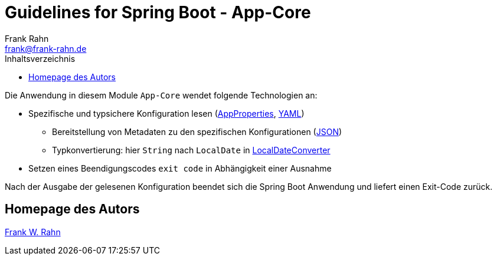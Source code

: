 = Guidelines for Spring Boot - App-Core
Frank Rahn <frank@frank-rahn.de>
:toc:
:toclevels: 3
:toc-title: Inhaltsverzeichnis
:sectanchors:

Die Anwendung in diesem Module `App-Core` wendet folgende Technologien an:

* Spezifische und typsichere Konfiguration lesen (link:src/main/java/de/rahn/guidelines/springboot/app/core/util/AppProperties.java[AppProperties], link:src/main/resources/application.yml[YAML])
** Bereitstellung von Metadaten zu den spezifischen Konfigurationen (link:src/main/resources/META-INF/additional-spring-configuration-metadata.json[JSON])
** Typkonvertierung: hier `String` nach `LocalDate` in link:src/main/java/de/rahn/guidelines/springboot/app/core/util/LocalDateConverter.java[LocalDateConverter]
* Setzen eines Beendigungscodes `exit code` in Abhängigkeit einer Ausnahme

Nach der Ausgabe der gelesenen Konfiguration beendet sich die Spring Boot Anwendung und liefert einen Exit-Code zurück.

== Homepage des Autors

https://www.frank-rahn.de/?utm_source=github&utm_medium=readme&utm_campaign=guidelines-spring-boot&utm_content=app-core[Frank W. Rahn]
